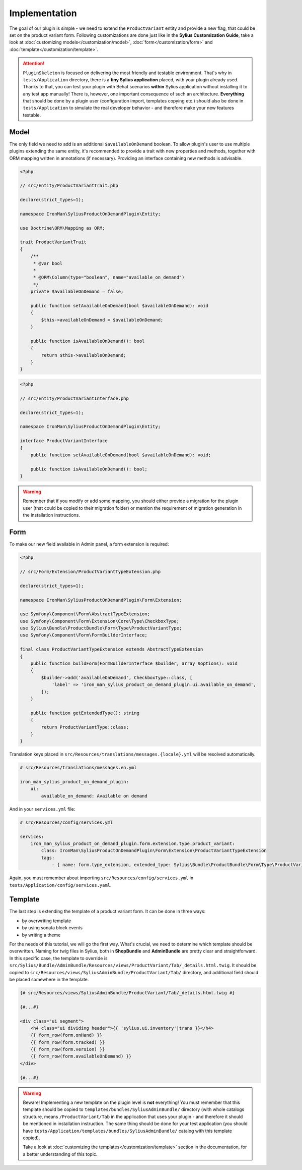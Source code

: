 Implementation
--------------

The goal of our plugin is simple - we need to extend the ``ProductVariant`` entity and provide a new flag, that could be set
on the product variant form. Following customizations are done just like in the **Sylius Customization Guide**,
take a look at :doc:`customizing models</customization/model>`, :doc:`form</customization/form>` and :doc:`template</customization/template>`.

.. attention::

    ``PluginSkeleton`` is focused on delivering the most friendly and testable environment. That's why in ``tests/Application`` directory,
    there is a **tiny Sylius application** placed, with your plugin already used. Thanks to that, you can test your plugin with Behat scenarios
    **within** Sylius application without installing it to any test app manually! There is, however, one important consequence of such an architecture.
    **Everything** that should be done by a plugin user (configuration import, templates copying etc.) should also be done in ``tests/Application``
    to simulate the real developer behavior - and therefore make your new features testable.

Model
*****

The only field we need to add is an additional ``$availableOnDemand`` boolean. To allow plugin's user to use multiple plugins extending
the same entity, it's recommended to provide a trait with new properties and methods, together with ORM mapping written in annotations
(if necessary). Providing an interface containing new methods is advisable.

.. code-block:: php

    <?php

    // src/Entity/ProductVariantTrait.php

    declare(strict_types=1);

    namespace IronMan\SyliusProductOnDemandPlugin\Entity;

    use Doctrine\ORM\Mapping as ORM;

    trait ProductVariantTrait
    {
        /**
         * @var bool
         *
         * @ORM\Column(type="boolean", name="available_on_demand")
         */
        private $availableOnDemand = false;

        public function setAvailableOnDemand(bool $availableOnDemand): void
        {
            $this->availableOnDemand = $availableOnDemand;
        }

        public function isAvailableOnDemand(): bool
        {
            return $this->availableOnDemand;
        }
    }

.. code-block:: php

    <?php

    // src/Entity/ProductVariantInterface.php

    declare(strict_types=1);

    namespace IronMan\SyliusProductOnDemandPlugin\Entity;

    interface ProductVariantInterface
    {
        public function setAvailableOnDemand(bool $availableOnDemand): void;

        public function isAvailableOnDemand(): bool;
    }

.. warning::

    Remember that if you modify or add some mapping, you should either provide a migration for the plugin user (that could be
    copied to their migration folder) or mention the requirement of migration generation in the installation instructions.

Form
****

To make our new field available in Admin panel, a form extension is required:

.. code-block:: php

    <?php

    // src/Form/Extension/ProductVariantTypeExtension.php

    declare(strict_types=1);

    namespace IronMan\SyliusProductOnDemandPlugin\Form\Extension;

    use Symfony\Component\Form\AbstractTypeExtension;
    use Symfony\Component\Form\Extension\Core\Type\CheckboxType;
    use Sylius\Bundle\ProductBundle\Form\Type\ProductVariantType;
    use Symfony\Component\Form\FormBuilderInterface;

    final class ProductVariantTypeExtension extends AbstractTypeExtension
    {
        public function buildForm(FormBuilderInterface $builder, array $options): void
        {
            $builder->add('availableOnDemand', CheckboxType::class, [
                'label' => 'iron_man_sylius_product_on_demand_plugin.ui.available_on_demand',
            ]);
        }

        public function getExtendedType(): string
        {
            return ProductVariantType::class;
        }
    }

Translation keys placed in ``src/Resources/translations/messages.{locale}.yml`` will be resolved automatically.

.. code-block:: yaml

    # src/Resources/translations/messages.en.yml

    iron_man_sylius_product_on_demand_plugin:
        ui:
            available_on_demand: Available on demand

And in your ``services.yml`` file:

.. code-block:: yaml

    # src/Resources/config/services.yml

    services:
        iron_man_sylius_product_on_demand_plugin.form.extension.type.product_variant:
            class: IronMan\SyliusProductOnDemandPlugin\Form\Extension\ProductVariantTypeExtension
            tags:
                - { name: form.type_extension, extended_type: Sylius\Bundle\ProductBundle\Form\Type\ProductVariantType }

Again, you must remember about importing ``src/Resources/config/services.yml`` in ``tests/Application/config/services.yaml``.

Template
********

The last step is extending the template of a product variant form. It can be done in three ways:

* by overwriting template
* by using sonata block events
* by writing a theme

For the needs of this tutorial, we will go the first way. What's crucial, we need to determine which template should be overwritten.
Naming for twig files in Sylius, both in **ShopBundle** and **AdminBundle** are pretty clear and straightforward. In this specific case,
the template to override is ``src/Sylius/Bundle/AdminBundle/Resources/views/ProductVariant/Tab/_details.html.twig``. It should be copied
to ``src/Resources/views/SyliusAdminBundle/ProductVariant/Tab/`` directory, and additional field should be placed somewhere in the template.

.. code-block:: twig

    {# src/Resources/views/SyliusAdminBundle/ProductVariant/Tab/_details.html.twig #}

    {#...#}

    <div class="ui segment">
        <h4 class="ui dividing header">{{ 'sylius.ui.inventory'|trans }}</h4>
        {{ form_row(form.onHand) }}
        {{ form_row(form.tracked) }}
        {{ form_row(form.version) }}
        {{ form_row(form.availableOnDemand) }}
    </div>

    {#...#}

.. warning::

    Beware! Implementing a new template on the plugin level is **not** everything! You must remember that this template should be
    copied to ``templates/bundles/SyliusAdminBundle/`` directory (with whole catalogs structure, means ``/ProductVariant/Tab``
    in the application that uses your plugin - and therefore it should be mentioned in installation instruction.
    The same thing should be done for your test application (you should have ``tests/Application/templates/bundles/SyliusAdminBundle/`` catalog
    with this template copied).

    Take a look at :doc:`customizing the templates</customization/template>` section in the documentation,
    for a better understanding of this topic.
